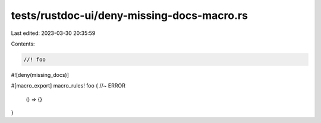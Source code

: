 tests/rustdoc-ui/deny-missing-docs-macro.rs
===========================================

Last edited: 2023-03-30 20:35:59

Contents:

.. code-block:: rs

    //! foo

#![deny(missing_docs)]

#[macro_export]
macro_rules! foo { //~ ERROR
    () => {}
}



